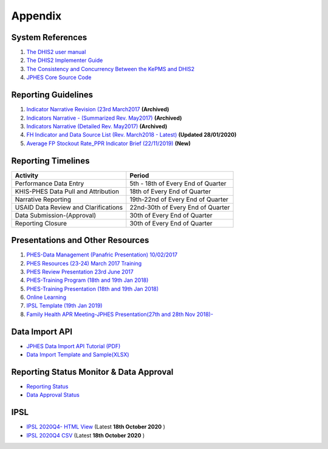 Appendix
============

System References
-------------------

1. `The DHIS2 user manual <https://docs.dhis2.org/2.25/en/end-user/html/dhis2_end_user_manual.html>`_

2. `The DHIS2 Implementer Guide <https://docs.dhis2.org/2.25/en/implementer/html/dhis2_implementation_guide.html>`_

3. `The Consistency and Concurrency Between the KePMS and DHIS2 <http://www.jhia-online.org/index.php/jhia/article/view/56/44>`_

4. `JPHES Core Source Code <https://github.com/uonafya/jphes-core>`_


Reporting Guidelines
---------------------

1. `Indicator Narrative Revision (23rd March2017 <https://docs.google.com/spreadsheets/d/1JKF5EyGLtTqIKKlYB3kQbANr4Sp3dtL4ZZ1PDaqlHkM/pubhtml>`_ **(Archived)**
2. `Indicators Narrative - (Summarized Rev. May2017) <https://docs.google.com/spreadsheets/d/1H5mC78PS0zCzWe0y-jQF5D7T1Aqr_4VtnSiln-cvBys/pubhtml>`_ **(Archived)**
3. `Indicators Narrative (Detailed Rev. May2017) <_static/resources/Additional_Indicator_Narratives_23-06-2017.zip>`_ **(Archived)**
4. `FH Indicator and Data Source List (Rev. March2018 - Latest) <https://docs.google.com/spreadsheets/d/e/2PACX-1vRzrpWu4youfd4-Dszi6Y_1rlYoFdtXFZUm726ME4gy6vQHF9SD2haYLVTloIvwiQoea2sxfZvTO2wg/pubhtml?gid=1047895924&single=true>`_ **(Updated 28/01/2020)**
5. `Average FP Stockout Rate_PPR Indicator Brief (22/11/2019) <_static/resources/Average FP Stockout Rate_PPR Indicator Brief_Final.pdf>`_ **(New)**

Reporting Timelines
-----------------------

+-------------------------------------+----------------------------------------------+
| **Activity**                        | **Period**                                   | 
+=====================================+==============================================+
| Performance Data Entry              | 5th - 18th of Every End of Quarter           | 
+-------------------------------------+----------------------------------------------+
| KHIS-PHES Data Pull and Attribution | 18th of Every End of Quarter                 |
+-------------------------------------+----------------------------------------------+
| Narrative Reporting                 | 19th-22nd of Every End of Quarter            |
+-------------------------------------+----------------------------------------------+
| USAID Data Review and Clarifications| 22nd-30th of Every End of Quarter            | 
+-------------------------------------+----------------------------------------------+
| Data Submission-(Approval)          | 30th of Every End of Quarter                 | 
+-------------------------------------+----------------------------------------------+
| Reporting Closure                   | 30th of Every End of Quarter                 | 
+-------------------------------------+----------------------------------------------+


Presentations and Other Resources
-----------------------------------

1. `PHES-Data Management (Panafric Presentation) 10/02/2017 <_static/resources/PHES-Data-Management.pptx>`_
2. `PHES Resources (23-24) March 2017 Training <_static/resources/PHES_Resources_23_03_2017.zip>`_
3. `PHES Review Presentation 23rd June 2017 <https://docs.google.com/presentation/d/1qrwFrKKdnhDN_pXnfemEIi9L3CqCIfrDoXC9cY-LF-g/pub?start=false&loop=false&delayms=3000>`_
4.  `PHES-Training Program (18th and 19th Jan 2018) <_static/resources/PHES_Training_Timetable_18_and_19_Jan_2018.pdf>`_ 
5.  `PHES-Training Presentation (18th and 19th Jan 2018) <_static/resources/PHES_Training_18_and_19_Jan_2018.pdf>`_ 
6.  `Online Learning <http://elearningtest.healthit.uonbi.ac.ke>`_ 
7. `IPSL Template (19th Jan 2019) <_static/resources/PHES_Resources_19_01_2018.zip>`_ 
8. `Family Health APR Meeting-JPHES Presentation(27th and 28th Nov 2018)- <https://docs.google.com/presentation/d/e/2PACX-1vRuG8x7Bn2YjkwaxvX6J_rfo9Q2Uv57M19wF_SC2T6qNM5XdjosYP3B2z8HH-g5huNcFzqzJDKWtOei/pub?start=false&loop=false&delayms=3000>`_

Data Import API
---------------------

- `JPHES Data Import API Tutorial (PDF) <_static/resources/JPHES_API_For_DataMapping_&_Import.pdf>`_
- `Data Import Template and Sample(XLSX) <_static/resources/mechnism_dataimport_csv_example.xlsx>`_


Reporting Status Monitor & Data Approval 
-------------------------------------------
- `Reporting Status <https://jphesportal.uonbi.ac.ke/api/sqlViews/exQkN15Mc6u/data.html+css>`_
- `Data Approval Status <https://jphesportal.uonbi.ac.ke/api/sqlViews/cMCpWnj2sbd/data.html+css>`_

IPSL
-----------

- `IPSL 2020Q4- HTML View <https://jphesportal.uonbi.ac.ke/api/sqlViews/OmFVlTZfHTm/data.html+css>`_ (Latest **18th October 2020** )
- `IPSL 2020Q4 CSV <https://jphesportal.uonbi.ac.ke/api/sqlViews/OmFVlTZfHTm/data.csv>`_ (Latest **18th October 2020** )


